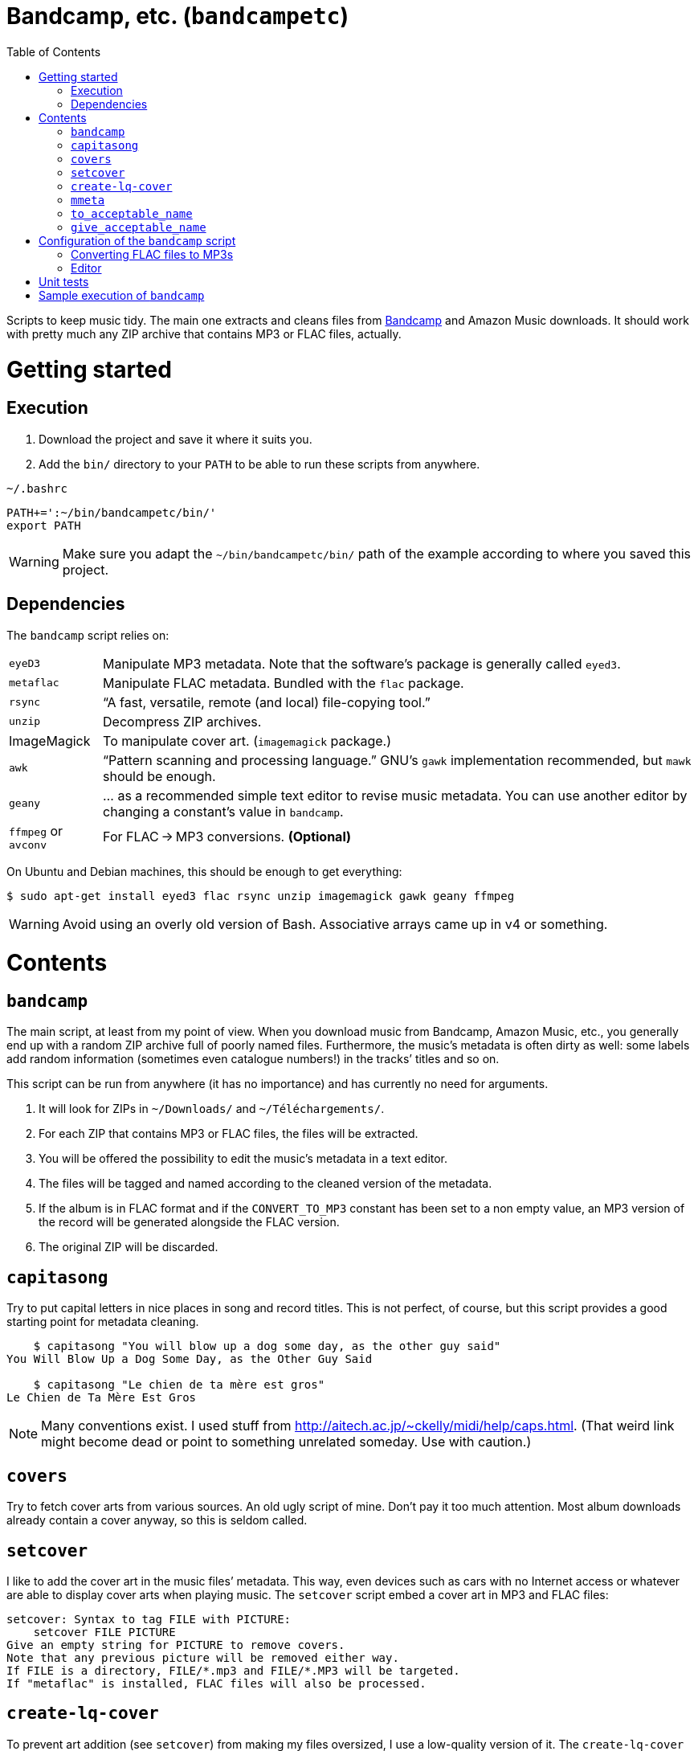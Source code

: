 # Bandcamp, etc. (`bandcampetc`)
:toc:

Scripts to keep music tidy. The main one extracts and cleans files from https://bandcamp.com/[Bandcamp] and Amazon Music downloads. It should work with pretty much any ZIP archive that contains MP3 or FLAC files, actually.


# Getting started

## Execution

1. Download the project and save it where it suits you.

2. Add the `bin/` directory to your `PATH` to be able to run these scripts from anywhere.

.`~/.bashrc`
[source, bash]
--
PATH+=':~/bin/bandcampetc/bin/'
export PATH
--

WARNING: Make sure you adapt the `~/bin/bandcampetc/bin/` path of the example according to where you saved this project.


## Dependencies

The `bandcamp` script relies on:

[horizontal]
`eyeD3`::       Manipulate MP3 metadata. Note that the software’s package is generally called `eyed3`.

`metaflac`::    Manipulate FLAC metadata. Bundled with the `flac` package.

`rsync`::       “A fast, versatile, remote (and local) file-copying tool.”

`unzip`::       Decompress ZIP archives.

ImageMagick::   To manipulate cover art. (`imagemagick` package.)

`awk`::         “Pattern scanning and processing language.” GNU’s `gawk` implementation recommended, but `mawk` should be enough.

`geany`::       … as a recommended simple text editor to revise music metadata. You can use another editor by changing a constant’s value in `bandcamp`.

`ffmpeg` or `avconv`::  For FLAC → MP3 conversions. *(Optional)*

On Ubuntu and Debian machines, this should be enough to get everything:

[source, bash]
--
$ sudo apt-get install eyed3 flac rsync unzip imagemagick gawk geany ffmpeg
--

WARNING: Avoid using an overly old version of Bash. Associative arrays came up in v4 or something.


# Contents

## `bandcamp`

The main script, at least from my point of view. When you download music from Bandcamp, Amazon Music, etc., you generally end up with a random ZIP archive full of poorly named files. Furthermore, the music’s metadata is often dirty as well: some labels add random information (sometimes even catalogue numbers!) in the tracks’ titles and so on.

This script can be run from anywhere (it has no importance) and has currently no need for arguments.

1. It will look for ZIPs in `~/Downloads/` and `~/Téléchargements/`.
2. For each ZIP that contains MP3 or FLAC files, the files will be extracted.
3. You will be offered the possibility to edit the music’s metadata in a text editor.
4. The files will be tagged and named according to the cleaned version of the metadata.
5. If the album is in FLAC format and if the `CONVERT_TO_MP3` constant has been set to a non empty value, an MP3 version of the record will be generated alongside the FLAC version.
6. The original ZIP will be discarded.


## `capitasong`

Try to put capital letters in nice places in song and record titles. This is not perfect, of course, but this script provides a good starting point for metadata cleaning.

[source, bash]
--
    $ capitasong "You will blow up a dog some day, as the other guy said"
You Will Blow Up a Dog Some Day, as the Other Guy Said

    $ capitasong "Le chien de ta mère est gros"
Le Chien de Ta Mère Est Gros
--

NOTE: Many conventions exist. I used stuff from http://aitech.ac.jp/~ckelly/midi/help/caps.html. (That weird link might become dead or point to something unrelated someday. Use with caution.)


## `covers`

Try to fetch cover arts from various sources. An old ugly script of mine. Don’t pay it too much attention. Most album downloads already contain a cover anyway, so this is seldom called.


## `setcover`

I like to add the cover art in the music files’ metadata. This way, even devices such as cars with no Internet access or whatever are able to display cover arts when playing music. The `setcover` script embed a cover art in MP3 and FLAC files:

```
setcover: Syntax to tag FILE with PICTURE:
    setcover FILE PICTURE
Give an empty string for PICTURE to remove covers.
Note that any previous picture will be removed either way.
If FILE is a directory, FILE/*.mp3 and FILE/*.MP3 will be targeted.
If "metaflac" is installed, FLAC files will also be processed.
```


## `create-lq-cover`

To prevent art addition (see `setcover`) from making my files oversized, I use a low-quality version of it. The `create-lq-cover` script simply creates lightweight pictures from a given original version.


## `mmeta`

Used to be able to display metadata from MP3 and FLAC files using the same command. This uses homemade pattern strings.

```
    $ mmeta '\n%f\n%a, “%t” [%l, %s]\n\t(“%A”, %y, %g)\n\n' ./{salvation,eternal_kingdom/*}/1*

./salvation/1_-_echoes.mp3
Cult of Luna, “Echoes” [59:09, 13.50 MB]
	(“Salvation”, 2004, Post-Metal)


./eternal_kingdom/flac/10_-_following_betulas.flac
Cult of Luna, “Following Betulas” [Unknown, Unknown]
	(“Eternal Kingdom”, 2008, Post-metal)
```

See `mmeta -h` for help.


## `to_acceptable_name`

I _love_ this one. It eats a string and gives a version of it devoid of weird characters. I use it to rename all my music files. Since I buy obscure black metal and stuff, I had to update it to roughly transliterate Cyrillic and Icelandic. It still can’t handle Japanese properly, though. Sorry.

[source, bash]
--
    $ to_acceptable_name <<< "@Œӂ (%s/) «¼___.flac"
atoez_s_1_4.flac

    $ to_acceptable_name <<< '円423 for you.MP3'
423_yens_for_you.mp3
--

TIP: This script also cuts https://elaltardelholocausto.bandcamp.com/album/i-t[long file names] to 255{nbsp}characters to avoid errors, while trying to keep the file’s extension.


## `give_acceptable_name`

Use `to_acceptable_name` to find a suitable name for a file, and rename that file using that name.

[TIP]
====
I like to add this as a custom action in my file manager. Typically, in Thunar:

```
give_acceptable_name %F
```

(“Edit” → “Configure custom actions…”)

Remember to check that the “Appearance Conditions” are broad enough.
====


# Configuration of the `bandcamp` script

Various settings can be changed in the `config/bandcamp.sh` file.

## Converting FLAC files to MP3s

To get both a FLAC and an MP3 version of your records, check the part of `config/bandcamp.sh` that looks like this:

[source, bash]
--
readonly CONVERT_TO_MP3=''
--

To turn the feature on, change this line to:

[source, bash]
--
readonly CONVERT_TO_MP3=1
--


## Editor

To choose the text editor used to edit music metadata, check the part of `config/bandcamp.sh` that looks like this:

[source, bash]
--
unset -v EDITOR
#readonly EDITOR=(nano -S)
#readonly EDITOR=(vi)
#readonly EDITOR=(mousepad)
#readonly EDITOR=(leafpad)
#readonly EDITOR=(gedit)
readonly EDITOR=(geany -i)
--

The commented out lines give you examples for other editors than Geany. Uncomment one of them (while commenting the others), or write your own assignment.

NOTE: I use an indexed array rather than a dumb string to make the script more robust: you can use parameters that contain spaces: `readonly EDITOR=(foo -f 'bar plop' -M)`.


# Unit tests

I love trying to do unit testing in Bash. Just run `./run_tests.sh` and a bunch of commands will be executed. The first failure stops the execution (`set -e`) and you should be able to see what failed in the output.

If everything works as intended, the output should end with:

```
run_tests.sh: All done.
```

[TIP]
====
For development purposes, you can run a subset of the test scripts by passing them as arguments:

```
$ ./run_tests.sh test_scripts/mmeta.sh test_scripts/setcover.sh
```
====


# Sample execution of `bandcamp`

With one ZIP from https://giftsfromenola.bandcamp.com/album/from-fathoms in `~/Downloads/`:

```
    $ bandcamp 
bandcamp: Inspecting “/home/alice/Downloads/Gifts\ From\ Enola\ -\ From\ Fathoms.zip”...
Archive:  ./Gifts From Enola - From Fathoms.zip
 extracting: Gifts From Enola - From Fathoms - 01 Benthos.flac  
 extracting: Gifts From Enola - From Fathoms - 02 Weightless Frame.flac  
 extracting: Gifts From Enola - From Fathoms - 03 Weightless Thought.flac  
 extracting: Gifts From Enola - From Fathoms - 04 Trieste.flac  
 extracting: Gifts From Enola - From Fathoms - 05 Resurface.flac  
 extracting: Gifts From Enola - From Fathoms - 06 Melted Wings.flac  
 extracting: Gifts From Enola - From Fathoms - 07 Thawed Horizon.flac  
 extracting: Gifts From Enola - From Fathoms - 08 Aves.flac  
 extracting: cover.jpg               

  ╭────────────────────────────────────────────╌╌┄┄┈┈
  │ Type:    flac
  │ Artist:  Gifts from Enola
  │ Album:   “From Fathoms”
  ╰────────────────────────────────────────────╌╌┄┄┈┈

  [Here, my editor was launched and I set the genre as “Post-rock” before closing it.]

bandcamp: Track 01 of 08...
bandcamp: Track 02 of 08...
bandcamp: Track 03 of 08...
bandcamp: Track 04 of 08...
bandcamp: Track 05 of 08...
bandcamp: Track 06 of 08...
bandcamp: Track 07 of 08...
bandcamp: Track 08 of 08...
bandcamp: Found cover: cover.jpg
 HQ → “cover.jpg” (3,5M)
 LQ → “./cover_lq.jpg” (resize: 512×512; quality: 85) (112K)
'cover.jpg' -> 'gifts_from_enola/from_fathoms/flac/cover.jpg'
'cover_lq.jpg' -> 'gifts_from_enola/from_fathoms/flac/cover_lq.jpg'
removed 'cover.jpg'
removed 'cover_lq.jpg'
bandcamp: Applying “gifts_from_enola/from_fathoms/flac/cover_lq.jpg” to files...
bandcamp: Renaming files...
  “Gifts\ From\ Enola\ -\ From\ Fathoms\ -\ 01\ Benthos.flac” → “1_-_benthos.flac”
  “Gifts\ From\ Enola\ -\ From\ Fathoms\ -\ 02\ Weightless\ Frame.flac” → “2_-_weightless_frame.flac”
  “Gifts\ From\ Enola\ -\ From\ Fathoms\ -\ 03\ Weightless\ Thought.flac” → “3_-_weightless_thought.flac”
  “Gifts\ From\ Enola\ -\ From\ Fathoms\ -\ 04\ Trieste.flac” → “4_-_trieste.flac”
  “Gifts\ From\ Enola\ -\ From\ Fathoms\ -\ 05\ Resurface.flac” → “5_-_resurface.flac”
  “Gifts\ From\ Enola\ -\ From\ Fathoms\ -\ 06\ Melted\ Wings.flac” → “6_-_melted_wings.flac”
  “Gifts\ From\ Enola\ -\ From\ Fathoms\ -\ 07\ Thawed\ Horizon.flac” → “7_-_thawed_horizon.flac”
  “Gifts\ From\ Enola\ -\ From\ Fathoms\ -\ 08\ Aves.flac” → “8_-_aves.flac”
bandcamp: Moving the files to “/home/alice/Music/gifts_from_enola/from_fathoms“...
bandcamp: All done for this zip.
removed '/home/alice/Downloads/Gifts From Enola - From Fathoms.zip'

bandcamp: End.

    $ tree ~/Music/gifts_from_enola/
/home/alice/Music/gifts_from_enola/
└── from_fathoms
    └── flac
        ├── 1_-_benthos.flac
        ├── 2_-_weightless_frame.flac
        ├── 3_-_weightless_thought.flac
        ├── 4_-_trieste.flac
        ├── 5_-_resurface.flac
        ├── 6_-_melted_wings.flac
        ├── 7_-_thawed_horizon.flac
        ├── 8_-_aves.flac
        ├── cover.jpg
        └── cover_lq.jpg

2 directories, 10 files
```
